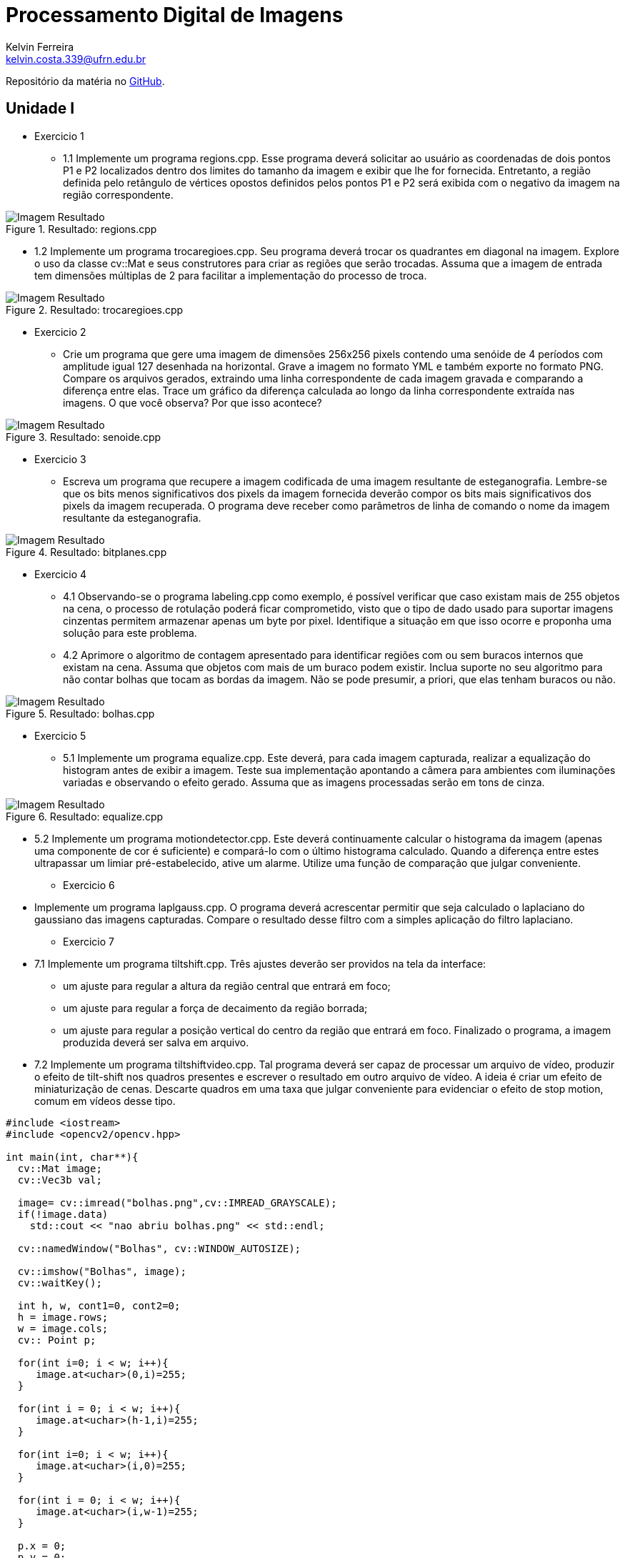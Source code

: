 = Processamento Digital de Imagens
Kelvin Ferreira <kelvin.costa.339@ufrn.edu.br>

Repositório da matéria no https://github.com/kelvin-Ferreira/PDI.git[GitHub].

== Unidade I

* Exercicio 1 
** 1.1 Implemente um programa regions.cpp. Esse programa deverá solicitar ao usuário as coordenadas de dois pontos P1 e P2 localizados dentro dos limites do tamanho da imagem e exibir que lhe for fornecida. Entretanto, a região definida pelo retângulo de vértices opostos definidos pelos pontos P1 e P2 será exibida com o negativo da imagem na região correspondente.

.Resultado: regions.cpp
image::../PDI/Regions/resultado.png[Imagem Resultado]

** 1.2 Implemente um programa trocaregioes.cpp. Seu programa deverá trocar os quadrantes em diagonal na imagem. Explore o uso da classe cv::Mat e seus construtores para criar as regiões que serão trocadas. Assuma que a imagem de entrada tem dimensões múltiplas de 2 para facilitar a implementação do processo de troca.

.Resultado: trocaregioes.cpp
image::../PDI/Swap/resultado.png[Imagem Resultado]

* Exercicio 2 

** Crie um programa que gere uma imagem de dimensões 256x256 pixels contendo uma senóide de 4 períodos com amplitude igual 127 desenhada na horizontal. Grave a imagem no formato YML e também exporte no formato PNG. Compare os arquivos gerados, extraindo uma linha correspondente de cada imagem gravada e comparando a diferença entre elas. Trace um gráfico da diferença calculada ao longo da linha correspondente extraída nas imagens. O que você observa? Por que isso acontece?

.Resultado: senoide.cpp
image::../PDI/Senoide/resultado.png[Imagem Resultado]

* Exercicio 3
** Escreva um programa que recupere a imagem codificada de uma imagem resultante de esteganografia. Lembre-se que os bits menos significativos dos pixels da imagem fornecida deverão compor os bits mais significativos dos pixels da imagem recuperada. O programa deve receber como parâmetros de linha de comando o nome da imagem resultante da esteganografia. 

.Resultado: bitplanes.cpp
image::../PDI/Esteganografia/Escondida.jpg[Imagem Resultado]

* Exercicio 4
** 4.1 Observando-se o programa labeling.cpp como exemplo, é possível verificar que caso existam mais de 255 objetos na cena, o processo de rotulação poderá ficar comprometido, visto que o tipo de dado usado para suportar imagens cinzentas permitem armazenar apenas um byte por pixel. Identifique a situação em que isso ocorre e proponha uma solução para este problema.

** 4.2 Aprimore o algoritmo de contagem apresentado para identificar regiões com ou sem buracos internos que existam na cena. Assuma que objetos com mais de um buraco podem existir. Inclua suporte no seu algoritmo para não contar bolhas que tocam as bordas da imagem. Não se pode presumir, a priori, que elas tenham buracos ou não.

.Resultado: bolhas.cpp
image::../PDI/Bolhas/resultado.png[Imagem Resultado]

* Exercicio 5
** 5.1 Implemente um programa equalize.cpp. Este deverá, para cada imagem capturada, realizar a equalização do histogram antes de exibir a imagem. Teste sua implementação apontando a câmera para ambientes com iluminações variadas e observando o efeito gerado. Assuma que as imagens processadas serão em tons de cinza.

.Resultado: equalize.cpp
image::../PDI/Equalize/resultado.png[Imagem Resultado]

** 5.2 Implemente um programa motiondetector.cpp. Este deverá continuamente calcular o histograma da imagem (apenas uma componente de cor é suficiente) e compará-lo com o último histograma calculado. Quando a diferença entre estes ultrapassar um limiar pré-estabelecido, ative um alarme. Utilize uma função de comparação que julgar conveniente.



* Exercicio 6 
** Implemente um programa laplgauss.cpp. O programa deverá acrescentar permitir que seja calculado o laplaciano do gaussiano das imagens capturadas. Compare o resultado desse filtro com a simples aplicação do filtro laplaciano.

* Exercicio 7
** 7.1 Implemente um programa tiltshift.cpp. Três ajustes deverão ser providos na tela da interface:

*** um ajuste para regular a altura da região central que entrará em foco;

*** um ajuste para regular a força de decaimento da região borrada;

*** um ajuste para regular a posição vertical do centro da região que entrará em foco. Finalizado o programa, a imagem produzida deverá ser salva em arquivo.

** 7.2 Implemente um programa tiltshiftvideo.cpp. Tal programa deverá ser capaz de processar um arquivo de vídeo, produzir o efeito de tilt-shift nos quadros presentes e escrever o resultado em outro arquivo de vídeo. A ideia é criar um efeito de miniaturização de cenas. Descarte quadros em uma taxa que julgar conveniente para evidenciar o efeito de stop motion, comum em vídeos desse tipo.

[source, cpp]
----
#include <iostream>
#include <opencv2/opencv.hpp>

int main(int, char**){
  cv::Mat image;
  cv::Vec3b val;

  image= cv::imread("bolhas.png",cv::IMREAD_GRAYSCALE);
  if(!image.data)
    std::cout << "nao abriu bolhas.png" << std::endl;

  cv::namedWindow("Bolhas", cv::WINDOW_AUTOSIZE);
  
  cv::imshow("Bolhas", image);  
  cv::waitKey();
  
  int h, w, cont1=0, cont2=0;
  h = image.rows;
  w = image.cols;
  cv:: Point p;
  
  for(int i=0; i < w; i++){
     image.at<uchar>(0,i)=255;
  }
  
  for(int i = 0; i < w; i++){
     image.at<uchar>(h-1,i)=255;
  }
  
  for(int i=0; i < w; i++){
     image.at<uchar>(i,0)=255;
  }
  
  for(int i = 0; i < w; i++){
     image.at<uchar>(i,w-1)=255;
  }
  
  p.x = 0;
  p.y = 0;
  cv::floodFill(image, p, 0);
  cv::floodFill(image, p, 1);
  
  for (int i = 0; i < h; i++) {
    for (int j = 0; j < w; j++) {
      if (image.at<uchar>(i, j) == 255) {
        cont1++;
        p.x = j;
        p.y = i;
        cv::floodFill(image, p, 254);
        }
      if (image.at<uchar>(i, j) == 0) {
        if(image.at<uchar>(i, j-1) == 254){
          p.x = j-1;
          p.y = i;
          cv::floodFill(image, p, 150);
          cont2++;
          p.x = j;
          p.y = i;
          cv::floodFill(image, p, 1);
        }else{
             if(image.at<uchar>(i, j-1) == 150){
             p.x = j;
             p.y = i;
             cv::floodFill(image, p, 1);
             }
          }
        }
      }
    }
  
  std::cout << "Total de Bolhas: " << cont1 << "\n";
  std::cout << "Bolhas sem Furos: " << cont1-cont2 << "\n";
  std::cout << "Bolhas com Furos: " << cont2 << "\n";
  imwrite("resultado.png", image);
  cv::imshow("Bolhas", image);  
  cv::waitKey();

  return 0;
}
----

